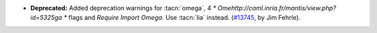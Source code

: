 - **Deprecated:**
  Added deprecation warnings for :tacn:`omega`,
  4 `* Omehttp://caml.inria.fr/mantis/view.php?id=5325ga *` flags and `Require Import Omega`.
  Use :tacn:`lia` instead.
  (`#13745 <https://github.com/coq/coq/pull/13745>`_,
  by Jim Fehrle).
